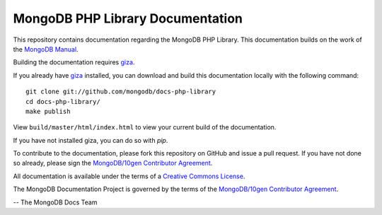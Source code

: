 =================================
MongoDB PHP Library Documentation 
=================================

This repository contains documentation regarding the MongoDB PHP Library. This 
documentation builds on the work of the `MongoDB
Manual <http://docs.mongodb.org/manual/>`_.

Building the documentation requires `giza 
<https://pypi.python.org/pypi/giza/>`_. 

If you already have `giza <https://pypi.python.org/pypi/giza/>`_
installed, you can download and build this documentation locally with
the following command: ::

     git clone git://github.com/mongodb/docs-php-library
     cd docs-php-library/
     make publish

View ``build/master/html/index.html`` to view your current build of the
documentation.

If you have not installed giza, you can do so with `pip`.

To contribute to the documentation, please fork this repository on
GitHub and issue a pull request. If you have not done so already,
please sign the `MongoDB/10gen Contributor Agreement
<https://www.mongodb.com/legal/contributor-agreement>`_.

All documentation is available under the terms of a `Creative Commons
License <http://creativecommons.org/licenses/by-nc-sa/3.0/>`_.

The MongoDB Documentation Project is governed by the terms of the
`MongoDB/10gen Contributor Agreement
<https://www.mongodb.com/legal/contributor-agreement>`_.

-- The MongoDB Docs Team
